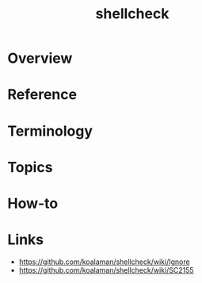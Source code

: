 #+TITLE: shellcheck

* Overview
* Reference
* Terminology
* Topics
* How-to
* Links
:REFERENCES:
- https://github.com/koalaman/shellcheck/wiki/Ignore
- https://github.com/koalaman/shellcheck/wiki/SC2155
:END:
